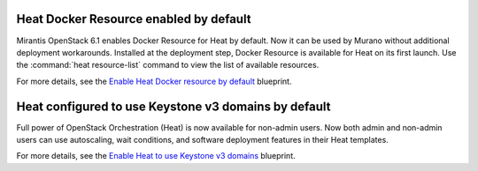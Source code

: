 
Heat Docker Resource enabled by default
---------------------------------------

Mirantis OpenStack 6.1 enables Docker Resource for
Heat by default. Now it can be used by Murano without additional
deployment workarounds. Installed
at the deployment step, Docker Resource is available for
Heat on its first launch. Use the :command:`heat resource-list`
command to view the list of available resources.

For more details, see the `Enable Heat Docker resource by default
<https://blueprints.launchpad.net/mos/+spec/heat-docker-resource-by-default>`_
blueprint.


Heat configured to use Keystone v3 domains by default
-----------------------------------------------------

Full power of OpenStack Orchestration (Heat) is now available for
non-admin users. Now both admin and non-admin users can use autoscaling,
wait conditions, and software deployment features in their Heat templates.

For more details, see the `Enable Heat to use Keystone v3 domains
<https://blueprints.launchpad.net/mos/+spec/heat-domains>`_ blueprint.
